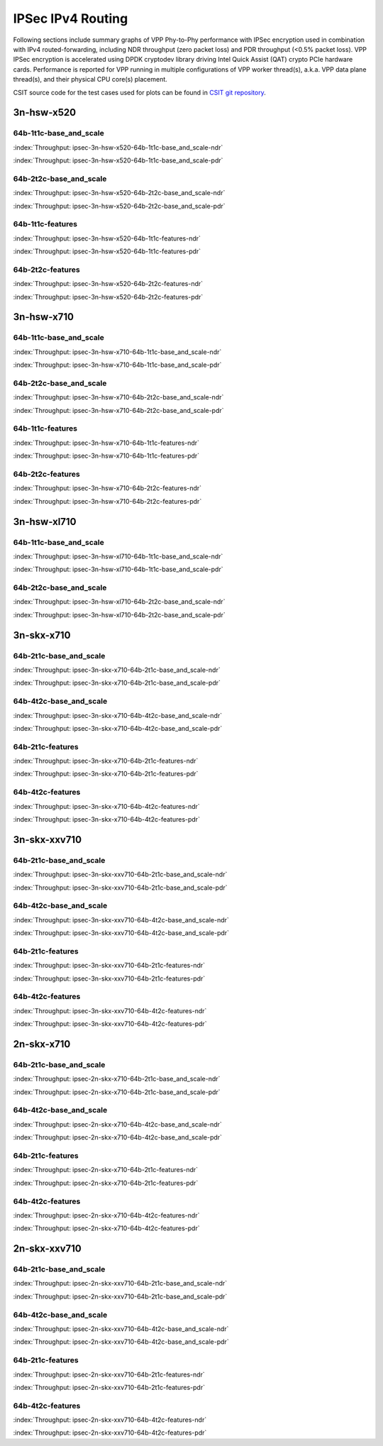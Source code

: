IPSec IPv4 Routing
==================

Following sections include summary graphs of VPP Phy-to-Phy performance with
IPSec encryption used in combination with IPv4 routed-forwarding,
including NDR throughput (zero packet loss) and PDR throughput (<0.5%
packet loss). VPP IPSec encryption is accelerated using DPDK cryptodev
library driving Intel Quick Assist (QAT) crypto PCIe hardware cards.
Performance is reported for VPP running in multiple configurations of
VPP worker thread(s), a.k.a. VPP data plane thread(s), and their
physical CPU core(s) placement.

CSIT source code for the test cases used for plots can be found in
`CSIT git repository <https://git.fd.io/csit/tree/tests/vpp/perf/crypto?h=rls1807>`_.

3n-hsw-x520
~~~~~~~~~~~

64b-1t1c-base_and_scale
-----------------------

.. raw:: html

    <center><b>

:index:`Throughput: ipsec-3n-hsw-x520-64b-1t1c-base_and_scale-ndr`

.. raw:: html

    </b>
    <iframe width="700" height="1000" frameborder="0" scrolling="no" src="../../_static/vpp/ipsec-3n-hsw-x520-64b-1t1c-base_and_scale-ndr.html"></iframe>
    <p><br><br></p>
    </center>

.. raw:: latex

    \begin{figure}[H]
        \centering
            \graphicspath{{../_build/_static/vpp/}}
            \includegraphics[clip, trim=0cm 8cm 5cm 0cm, width=0.70\textwidth]{ipsec-3n-hsw-x520-64b-1t1c-base_and_scale-ndr}
            \label{fig:ipsec-3n-hsw-x520-64b-1t1c-base_and_scale-ndr}
    \end{figure}

.. raw:: html

    <center><b>

:index:`Throughput: ipsec-3n-hsw-x520-64b-1t1c-base_and_scale-pdr`

.. raw:: html

    </b>
    <iframe width="700" height="1000" frameborder="0" scrolling="no" src="../../_static/vpp/ipsec-3n-hsw-x520-64b-1t1c-base_and_scale-pdr.html"></iframe>
    <p><br><br></p>
    </center>

.. raw:: latex

    \begin{figure}[H]
        \centering
            \graphicspath{{../_build/_static/vpp/}}
            \includegraphics[clip, trim=0cm 8cm 5cm 0cm, width=0.70\textwidth]{ipsec-3n-hsw-x520-64b-1t1c-base_and_scale-pdr}
            \label{fig:ipsec-3n-hsw-x520-64b-1t1c-base_and_scale-pdr}
    \end{figure}

64b-2t2c-base_and_scale
-----------------------

.. raw:: html

    <center><b>

:index:`Throughput: ipsec-3n-hsw-x520-64b-2t2c-base_and_scale-ndr`

.. raw:: html

    </b>
    <iframe width="700" height="1000" frameborder="0" scrolling="no" src="../../_static/vpp/ipsec-3n-hsw-x520-64b-2t2c-base_and_scale-ndr.html"></iframe>
    <p><br><br></p>
    </center>

.. raw:: latex

    \begin{figure}[H]
        \centering
            \graphicspath{{../_build/_static/vpp/}}
            \includegraphics[clip, trim=0cm 8cm 5cm 0cm, width=0.70\textwidth]{ipsec-3n-hsw-x520-64b-2t2c-base_and_scale-ndr}
            \label{fig:ipsec-3n-hsw-x520-64b-2t2c-base_and_scale-ndr}
    \end{figure}

.. raw:: html

    <center><b>

:index:`Throughput: ipsec-3n-hsw-x520-64b-2t2c-base_and_scale-pdr`

.. raw:: html

    </b>
    <iframe width="700" height="1000" frameborder="0" scrolling="no" src="../../_static/vpp/ipsec-3n-hsw-x520-64b-2t2c-base_and_scale-pdr.html"></iframe>
    <p><br><br></p>
    </center>

.. raw:: latex

    \begin{figure}[H]
        \centering
            \graphicspath{{../_build/_static/vpp/}}
            \includegraphics[clip, trim=0cm 8cm 5cm 0cm, width=0.70\textwidth]{ipsec-3n-hsw-x520-64b-2t2c-base_and_scale-pdr}
            \label{fig:ipsec-3n-hsw-x520-64b-2t2c-base_and_scale-pdr}
    \end{figure}

64b-1t1c-features
-----------------

.. raw:: html

    <center><b>

:index:`Throughput: ipsec-3n-hsw-x520-64b-1t1c-features-ndr`

.. raw:: html

    </b>
    <iframe width="700" height="1000" frameborder="0" scrolling="no" src="../../_static/vpp/ipsec-3n-hsw-x520-64b-1t1c-features-ndr.html"></iframe>
    <p><br><br></p>
    </center>

.. raw:: latex

    \begin{figure}[H]
        \centering
            \graphicspath{{../_build/_static/vpp/}}
            \includegraphics[clip, trim=0cm 8cm 5cm 0cm, width=0.70\textwidth]{ipsec-3n-hsw-x520-64b-1t1c-features-ndr}
            \label{fig:ipsec-3n-hsw-x520-64b-1t1c-features-ndr}
    \end{figure}

.. raw:: html

    <center><b>

:index:`Throughput: ipsec-3n-hsw-x520-64b-1t1c-features-pdr`

.. raw:: html

    </b>
    <iframe width="700" height="1000" frameborder="0" scrolling="no" src="../../_static/vpp/ipsec-3n-hsw-x520-64b-1t1c-features-pdr.html"></iframe>
    <p><br><br></p>
    </center>

.. raw:: latex

    \begin{figure}[H]
        \centering
            \graphicspath{{../_build/_static/vpp/}}
            \includegraphics[clip, trim=0cm 8cm 5cm 0cm, width=0.70\textwidth]{ipsec-3n-hsw-x520-64b-1t1c-features-pdr}
            \label{fig:ipsec-3n-hsw-x520-64b-1t1c-features-pdr}
    \end{figure}

64b-2t2c-features
-----------------

.. raw:: html

    <center><b>

:index:`Throughput: ipsec-3n-hsw-x520-64b-2t2c-features-ndr`

.. raw:: html

    </b>
    <iframe width="700" height="1000" frameborder="0" scrolling="no" src="../../_static/vpp/ipsec-3n-hsw-x520-64b-2t2c-features-ndr.html"></iframe>
    <p><br><br></p>
    </center>

.. raw:: latex

    \begin{figure}[H]
        \centering
            \graphicspath{{../_build/_static/vpp/}}
            \includegraphics[clip, trim=0cm 8cm 5cm 0cm, width=0.70\textwidth]{ipsec-3n-hsw-x520-64b-2t2c-features-ndr}
            \label{fig:ipsec-3n-hsw-x520-64b-2t2c-features-ndr}
    \end{figure}

.. raw:: html

    <center><b>

:index:`Throughput: ipsec-3n-hsw-x520-64b-2t2c-features-pdr`

.. raw:: html

    </b>
    <iframe width="700" height="1000" frameborder="0" scrolling="no" src="../../_static/vpp/ipsec-3n-hsw-x520-64b-2t2c-features-pdr.html"></iframe>
    <p><br><br></p>
    </center>

.. raw:: latex

    \begin{figure}[H]
        \centering
            \graphicspath{{../_build/_static/vpp/}}
            \includegraphics[clip, trim=0cm 8cm 5cm 0cm, width=0.70\textwidth]{ipsec-3n-hsw-x520-64b-2t2c-features-pdr}
            \label{fig:ipsec-3n-hsw-x520-64b-2t2c-base_and_scale-features}
    \end{figure}

3n-hsw-x710
~~~~~~~~~~~

64b-1t1c-base_and_scale
-----------------------

.. raw:: html

    <center><b>

:index:`Throughput: ipsec-3n-hsw-x710-64b-1t1c-base_and_scale-ndr`

.. raw:: html

    </b>
    <iframe width="700" height="1000" frameborder="0" scrolling="no" src="../../_static/vpp/ipsec-3n-hsw-x710-64b-1t1c-base_and_scale-ndr.html"></iframe>
    <p><br><br></p>
    </center>

.. raw:: latex

    \begin{figure}[H]
        \centering
            \graphicspath{{../_build/_static/vpp/}}
            \includegraphics[clip, trim=0cm 8cm 5cm 0cm, width=0.70\textwidth]{ipsec-3n-hsw-x710-64b-1t1c-base_and_scale-ndr}
            \label{fig:ipsec-3n-hsw-x710-64b-1t1c-base_and_scale-ndr}
    \end{figure}

.. raw:: html

    <center><b>

:index:`Throughput: ipsec-3n-hsw-x710-64b-1t1c-base_and_scale-pdr`

.. raw:: html

    </b>
    <iframe width="700" height="1000" frameborder="0" scrolling="no" src="../../_static/vpp/ipsec-3n-hsw-x710-64b-1t1c-base_and_scale-pdr.html"></iframe>
    <p><br><br></p>
    </center>

.. raw:: latex

    \begin{figure}[H]
        \centering
            \graphicspath{{../_build/_static/vpp/}}
            \includegraphics[clip, trim=0cm 8cm 5cm 0cm, width=0.70\textwidth]{ipsec-3n-hsw-x710-64b-1t1c-base_and_scale-pdr}
            \label{fig:ipsec-3n-hsw-x710-64b-1t1c-base_and_scale-pdr}
    \end{figure}

64b-2t2c-base_and_scale
-----------------------

.. raw:: html

    <center><b>

:index:`Throughput: ipsec-3n-hsw-x710-64b-2t2c-base_and_scale-ndr`

.. raw:: html

    </b>
    <iframe width="700" height="1000" frameborder="0" scrolling="no" src="../../_static/vpp/ipsec-3n-hsw-x710-64b-2t2c-base_and_scale-ndr.html"></iframe>
    <p><br><br></p>
    </center>

.. raw:: latex

    \begin{figure}[H]
        \centering
            \graphicspath{{../_build/_static/vpp/}}
            \includegraphics[clip, trim=0cm 8cm 5cm 0cm, width=0.70\textwidth]{ipsec-3n-hsw-x710-64b-2t2c-base_and_scale-ndr}
            \label{fig:ipsec-3n-hsw-x710-64b-2t2c-base_and_scale-ndr}
    \end{figure}

.. raw:: html

    <center><b>

:index:`Throughput: ipsec-3n-hsw-x710-64b-2t2c-base_and_scale-pdr`

.. raw:: html

    </b>
    <iframe width="700" height="1000" frameborder="0" scrolling="no" src="../../_static/vpp/ipsec-3n-hsw-x710-64b-2t2c-base_and_scale-pdr.html"></iframe>
    <p><br><br></p>
    </center>

.. raw:: latex

    \begin{figure}[H]
        \centering
            \graphicspath{{../_build/_static/vpp/}}
            \includegraphics[clip, trim=0cm 8cm 5cm 0cm, width=0.70\textwidth]{ipsec-3n-hsw-x710-64b-2t2c-base_and_scale-pdr}
            \label{fig:ipsec-3n-hsw-x710-64b-2t2c-base_and_scale-pdr}
    \end{figure}

64b-1t1c-features
-----------------

.. raw:: html

    <center><b>

:index:`Throughput: ipsec-3n-hsw-x710-64b-1t1c-features-ndr`

.. raw:: html

    </b>
    <iframe width="700" height="1000" frameborder="0" scrolling="no" src="../../_static/vpp/ipsec-3n-hsw-x710-64b-1t1c-features-ndr.html"></iframe>
    <p><br><br></p>
    </center>

.. raw:: latex

    \begin{figure}[H]
        \centering
            \graphicspath{{../_build/_static/vpp/}}
            \includegraphics[clip, trim=0cm 8cm 5cm 0cm, width=0.70\textwidth]{ipsec-3n-hsw-x710-64b-1t1c-features-ndr}
            \label{fig:ipsec-3n-hsw-x710-64b-1t1c-features-ndr}
    \end{figure}

.. raw:: html

    <center><b>

:index:`Throughput: ipsec-3n-hsw-x710-64b-1t1c-features-pdr`

.. raw:: html

    </b>
    <iframe width="700" height="1000" frameborder="0" scrolling="no" src="../../_static/vpp/ipsec-3n-hsw-x710-64b-1t1c-features-pdr.html"></iframe>
    <p><br><br></p>
    </center>

.. raw:: latex

    \begin{figure}[H]
        \centering
            \graphicspath{{../_build/_static/vpp/}}
            \includegraphics[clip, trim=0cm 8cm 5cm 0cm, width=0.70\textwidth]{ipsec-3n-hsw-x710-64b-1t1c-features-pdr}
            \label{fig:ipsec-3n-hsw-x710-64b-1t1c-features-pdr}
    \end{figure}

64b-2t2c-features
-----------------

.. raw:: html

    <center><b>

:index:`Throughput: ipsec-3n-hsw-x710-64b-2t2c-features-ndr`

.. raw:: html

    </b>
    <iframe width="700" height="1000" frameborder="0" scrolling="no" src="../../_static/vpp/ipsec-3n-hsw-x710-64b-2t2c-features-ndr.html"></iframe>
    <p><br><br></p>
    </center>

.. raw:: latex

    \begin{figure}[H]
        \centering
            \graphicspath{{../_build/_static/vpp/}}
            \includegraphics[clip, trim=0cm 8cm 5cm 0cm, width=0.70\textwidth]{ipsec-3n-hsw-x710-64b-2t2c-features-ndr}
            \label{fig:ipsec-3n-hsw-x710-64b-2t2c-features-ndr}
    \end{figure}

.. raw:: html

    <center><b>

:index:`Throughput: ipsec-3n-hsw-x710-64b-2t2c-features-pdr`

.. raw:: html

    </b>
    <iframe width="700" height="1000" frameborder="0" scrolling="no" src="../../_static/vpp/ipsec-3n-hsw-x710-64b-2t2c-features-pdr.html"></iframe>
    <p><br><br></p>
    </center>

.. raw:: latex

    \begin{figure}[H]
        \centering
            \graphicspath{{../_build/_static/vpp/}}
            \includegraphics[clip, trim=0cm 8cm 5cm 0cm, width=0.70\textwidth]{ipsec-3n-hsw-x710-64b-2t2c-features-pdr}
            \label{fig:ipsec-3n-hsw-x710-64b-2t2c-base_and_scale-features}
    \end{figure}

3n-hsw-xl710
~~~~~~~~~~~~

64b-1t1c-base_and_scale
-----------------------

.. raw:: html

    <center><b>

:index:`Throughput: ipsec-3n-hsw-xl710-64b-1t1c-base_and_scale-ndr`

.. raw:: html

    </b>
    <iframe width="700" height="1000" frameborder="0" scrolling="no" src="../../_static/vpp/ipsec-3n-hsw-xl710-64b-1t1c-base_and_scale-ndr.html"></iframe>
    <p><br><br></p>
    </center>

.. raw:: latex

    \begin{figure}[H]
        \centering
            \graphicspath{{../_build/_static/vpp/}}
            \includegraphics[clip, trim=0cm 8cm 5cm 0cm, width=0.70\textwidth]{ipsec-3n-hsw-xl710-64b-1t1c-base_and_scale-ndr}
            \label{fig:ipsec-3n-hsw-xl710-64b-1t1c-base_and_scale-ndr}
    \end{figure}

.. raw:: html

    <center><b>

:index:`Throughput: ipsec-3n-hsw-xl710-64b-1t1c-base_and_scale-pdr`

.. raw:: html

    </b>
    <iframe width="700" height="1000" frameborder="0" scrolling="no" src="../../_static/vpp/ipsec-3n-hsw-xl710-64b-1t1c-base_and_scale-pdr.html"></iframe>
    <p><br><br></p>
    </center>

.. raw:: latex

    \begin{figure}[H]
        \centering
            \graphicspath{{../_build/_static/vpp/}}
            \includegraphics[clip, trim=0cm 8cm 5cm 0cm, width=0.70\textwidth]{ipsec-3n-hsw-xl710-64b-1t1c-base_and_scale-pdr}
            \label{fig:ipsec-3n-hsw-xl710-64b-1t1c-base_and_scale-pdr}
    \end{figure}

64b-2t2c-base_and_scale
-----------------------

.. raw:: html

    <center><b>

:index:`Throughput: ipsec-3n-hsw-xl710-64b-2t2c-base_and_scale-ndr`

.. raw:: html

    </b>
    <iframe width="700" height="1000" frameborder="0" scrolling="no" src="../../_static/vpp/ipsec-3n-hsw-xl710-64b-2t2c-base_and_scale-ndr.html"></iframe>
    <p><br><br></p>
    </center>

.. raw:: latex

    \begin{figure}[H]
        \centering
            \graphicspath{{../_build/_static/vpp/}}
            \includegraphics[clip, trim=0cm 8cm 5cm 0cm, width=0.70\textwidth]{ipsec-3n-hsw-xl710-64b-2t2c-base_and_scale-ndr}
            \label{fig:ipsec-3n-hsw-xl710-64b-2t2c-base_and_scale-ndr}
    \end{figure}

.. raw:: html

    <center><b>

:index:`Throughput: ipsec-3n-hsw-xl710-64b-2t2c-base_and_scale-pdr`

.. raw:: html

    </b>
    <iframe width="700" height="1000" frameborder="0" scrolling="no" src="../../_static/vpp/ipsec-3n-hsw-xl710-64b-2t2c-base_and_scale-pdr.html"></iframe>
    <p><br><br></p>
    </center>

.. raw:: latex

    \begin{figure}[H]
        \centering
            \graphicspath{{../_build/_static/vpp/}}
            \includegraphics[clip, trim=0cm 8cm 5cm 0cm, width=0.70\textwidth]{ipsec-3n-hsw-xl710-64b-2t2c-base_and_scale-pdr}
            \label{fig:ipsec-3n-hsw-xl710-64b-2t2c-base_and_scale-pdr}
    \end{figure}

3n-skx-x710
~~~~~~~~~~~

64b-2t1c-base_and_scale
-----------------------

.. raw:: html

    <center><b>

:index:`Throughput: ipsec-3n-skx-x710-64b-2t1c-base_and_scale-ndr`

.. raw:: html

    </b>
    <iframe width="700" height="1000" frameborder="0" scrolling="no" src="../../_static/vpp/ipsec-3n-skx-x710-64b-2t1c-base_and_scale-ndr.html"></iframe>
    <p><br><br></p>
    </center>

.. raw:: latex

    \begin{figure}[H]
        \centering
            \graphicspath{{../_build/_static/vpp/}}
            \includegraphics[clip, trim=0cm 8cm 5cm 0cm, width=0.70\textwidth]{ipsec-3n-skx-x710-64b-2t1c-base_and_scale-ndr}
            \label{fig:ipsec-3n-skx-x710-64b-2t1c-base_and_scale-ndr}
    \end{figure}

.. raw:: html

    <center><b>

:index:`Throughput: ipsec-3n-skx-x710-64b-2t1c-base_and_scale-pdr`

.. raw:: html

    </b>
    <iframe width="700" height="1000" frameborder="0" scrolling="no" src="../../_static/vpp/ipsec-3n-skx-x710-64b-2t1c-base_and_scale-pdr.html"></iframe>
    <p><br><br></p>
    </center>

.. raw:: latex

    \begin{figure}[H]
        \centering
            \graphicspath{{../_build/_static/vpp/}}
            \includegraphics[clip, trim=0cm 8cm 5cm 0cm, width=0.70\textwidth]{ipsec-3n-skx-x710-64b-2t1c-base_and_scale-pdr}
            \label{fig:ipsec-3n-skx-x710-64b-2t1c-base_and_scale-pdr}
    \end{figure}

64b-4t2c-base_and_scale
-----------------------

.. raw:: html

    <center><b>

:index:`Throughput: ipsec-3n-skx-x710-64b-4t2c-base_and_scale-ndr`

.. raw:: html

    </b>
    <iframe width="700" height="1000" frameborder="0" scrolling="no" src="../../_static/vpp/ipsec-3n-skx-x710-64b-4t2c-base_and_scale-ndr.html"></iframe>
    <p><br><br></p>
    </center>

.. raw:: latex

    \begin{figure}[H]
        \centering
            \graphicspath{{../_build/_static/vpp/}}
            \includegraphics[clip, trim=0cm 8cm 5cm 0cm, width=0.70\textwidth]{ipsec-3n-skx-x710-64b-4t2c-base_and_scale-ndr}
            \label{fig:ipsec-3n-skx-x710-64b-4t2c-base_and_scale-ndr}
    \end{figure}

.. raw:: html

    <center><b>

:index:`Throughput: ipsec-3n-skx-x710-64b-4t2c-base_and_scale-pdr`

.. raw:: html

    </b>
    <iframe width="700" height="1000" frameborder="0" scrolling="no" src="../../_static/vpp/ipsec-3n-skx-x710-64b-4t2c-base_and_scale-pdr.html"></iframe>
    <p><br><br></p>
    </center>

.. raw:: latex

    \begin{figure}[H]
        \centering
            \graphicspath{{../_build/_static/vpp/}}
            \includegraphics[clip, trim=0cm 8cm 5cm 0cm, width=0.70\textwidth]{ipsec-3n-skx-x710-64b-4t2c-base_and_scale-pdr}
            \label{fig:ipsec-3n-skx-x710-64b-4t2c-base_and_scale-pdr}
    \end{figure}

64b-2t1c-features
-----------------

.. raw:: html

    <center><b>

:index:`Throughput: ipsec-3n-skx-x710-64b-2t1c-features-ndr`

.. raw:: html

    </b>
    <iframe width="700" height="1000" frameborder="0" scrolling="no" src="../../_static/vpp/ipsec-3n-skx-x710-64b-2t1c-features-ndr.html"></iframe>
    <p><br><br></p>
    </center>

.. raw:: latex

    \begin{figure}[H]
        \centering
            \graphicspath{{../_build/_static/vpp/}}
            \includegraphics[clip, trim=0cm 8cm 5cm 0cm, width=0.70\textwidth]{ipsec-3n-skx-x710-64b-2t1c-features-ndr}
            \label{fig:ipsec-3n-skx-x710-64b-2t1c-features-ndr}
    \end{figure}

.. raw:: html

    <center><b>

:index:`Throughput: ipsec-3n-skx-x710-64b-2t1c-features-pdr`

.. raw:: html

    </b>
    <iframe width="700" height="1000" frameborder="0" scrolling="no" src="../../_static/vpp/ipsec-3n-skx-x710-64b-2t1c-features-pdr.html"></iframe>
    <p><br><br></p>
    </center>

.. raw:: latex

    \begin{figure}[H]
        \centering
            \graphicspath{{../_build/_static/vpp/}}
            \includegraphics[clip, trim=0cm 8cm 5cm 0cm, width=0.70\textwidth]{ipsec-3n-skx-x710-64b-2t1c-features-pdr}
            \label{fig:ipsec-3n-skx-x710-64b-2t1c-features-pdr}
    \end{figure}

64b-4t2c-features
-----------------

.. raw:: html

    <center><b>

:index:`Throughput: ipsec-3n-skx-x710-64b-4t2c-features-ndr`

.. raw:: html

    </b>
    <iframe width="700" height="1000" frameborder="0" scrolling="no" src="../../_static/vpp/ipsec-3n-skx-x710-64b-4t2c-features-ndr.html"></iframe>
    <p><br><br></p>
    </center>

.. raw:: latex

    \begin{figure}[H]
        \centering
            \graphicspath{{../_build/_static/vpp/}}
            \includegraphics[clip, trim=0cm 8cm 5cm 0cm, width=0.70\textwidth]{ipsec-3n-skx-x710-64b-4t2c-features-ndr}
            \label{fig:ipsec-3n-skx-x710-64b-4t2c-features-ndr}
    \end{figure}

.. raw:: html

    <center><b>

:index:`Throughput: ipsec-3n-skx-x710-64b-4t2c-features-pdr`

.. raw:: html

    </b>
    <iframe width="700" height="1000" frameborder="0" scrolling="no" src="../../_static/vpp/ipsec-3n-skx-x710-64b-4t2c-features-pdr.html"></iframe>
    <p><br><br></p>
    </center>

.. raw:: latex

    \begin{figure}[H]
        \centering
            \graphicspath{{../_build/_static/vpp/}}
            \includegraphics[clip, trim=0cm 8cm 5cm 0cm, width=0.70\textwidth]{ipsec-3n-skx-x710-64b-4t2c-features-pdr}
            \label{fig:ipsec-3n-skx-x710-64b-4t2c-base_and_scale-features}
    \end{figure}

3n-skx-xxv710
~~~~~~~~~~~~~

64b-2t1c-base_and_scale
-----------------------

.. raw:: html

    <center><b>

:index:`Throughput: ipsec-3n-skx-xxv710-64b-2t1c-base_and_scale-ndr`

.. raw:: html

    </b>
    <iframe width="700" height="1000" frameborder="0" scrolling="no" src="../../_static/vpp/ipsec-3n-skx-xxv710-64b-2t1c-base_and_scale-ndr.html"></iframe>
    <p><br><br></p>
    </center>

.. raw:: latex

    \begin{figure}[H]
        \centering
            \graphicspath{{../_build/_static/vpp/}}
            \includegraphics[clip, trim=0cm 8cm 5cm 0cm, width=0.70\textwidth]{ipsec-3n-skx-xxv710-64b-2t1c-base_and_scale-ndr}
            \label{fig:ipsec-3n-skx-xxv710-64b-2t1c-base_and_scale-ndr}
    \end{figure}

.. raw:: html

    <center><b>

:index:`Throughput: ipsec-3n-skx-xxv710-64b-2t1c-base_and_scale-pdr`

.. raw:: html

    </b>
    <iframe width="700" height="1000" frameborder="0" scrolling="no" src="../../_static/vpp/ipsec-3n-skx-xxv710-64b-2t1c-base_and_scale-pdr.html"></iframe>
    <p><br><br></p>
    </center>

.. raw:: latex

    \begin{figure}[H]
        \centering
            \graphicspath{{../_build/_static/vpp/}}
            \includegraphics[clip, trim=0cm 8cm 5cm 0cm, width=0.70\textwidth]{ipsec-3n-skx-xxv710-64b-2t1c-base_and_scale-pdr}
            \label{fig:ipsec-3n-skx-xxv710-64b-2t1c-base_and_scale-pdr}
    \end{figure}

64b-4t2c-base_and_scale
-----------------------

.. raw:: html

    <center><b>

:index:`Throughput: ipsec-3n-skx-xxv710-64b-4t2c-base_and_scale-ndr`

.. raw:: html

    </b>
    <iframe width="700" height="1000" frameborder="0" scrolling="no" src="../../_static/vpp/ipsec-3n-skx-xxv710-64b-4t2c-base_and_scale-ndr.html"></iframe>
    <p><br><br></p>
    </center>

.. raw:: latex

    \begin{figure}[H]
        \centering
            \graphicspath{{../_build/_static/vpp/}}
            \includegraphics[clip, trim=0cm 8cm 5cm 0cm, width=0.70\textwidth]{ipsec-3n-skx-xxv710-64b-4t2c-base_and_scale-ndr}
            \label{fig:ipsec-3n-skx-xxv710-64b-4t2c-base_and_scale-ndr}
    \end{figure}

.. raw:: html

    <center><b>

:index:`Throughput: ipsec-3n-skx-xxv710-64b-4t2c-base_and_scale-pdr`

.. raw:: html

    </b>
    <iframe width="700" height="1000" frameborder="0" scrolling="no" src="../../_static/vpp/ipsec-3n-skx-xxv710-64b-4t2c-base_and_scale-pdr.html"></iframe>
    <p><br><br></p>
    </center>

.. raw:: latex

    \begin{figure}[H]
        \centering
            \graphicspath{{../_build/_static/vpp/}}
            \includegraphics[clip, trim=0cm 8cm 5cm 0cm, width=0.70\textwidth]{ipsec-3n-skx-xxv710-64b-4t2c-base_and_scale-pdr}
            \label{fig:ipsec-3n-skx-xxv710-64b-4t2c-base_and_scale-pdr}
    \end{figure}

64b-2t1c-features
-----------------

.. raw:: html

    <center><b>

:index:`Throughput: ipsec-3n-skx-xxv710-64b-2t1c-features-ndr`

.. raw:: html

    </b>
    <iframe width="700" height="1000" frameborder="0" scrolling="no" src="../../_static/vpp/ipsec-3n-skx-xxv710-64b-2t1c-features-ndr.html"></iframe>
    <p><br><br></p>
    </center>

.. raw:: latex

    \begin{figure}[H]
        \centering
            \graphicspath{{../_build/_static/vpp/}}
            \includegraphics[clip, trim=0cm 8cm 5cm 0cm, width=0.70\textwidth]{ipsec-3n-skx-xxv710-64b-2t1c-features-ndr}
            \label{fig:ipsec-3n-skx-xxv710-64b-2t1c-features-ndr}
    \end{figure}

.. raw:: html

    <center><b>

:index:`Throughput: ipsec-3n-skx-xxv710-64b-2t1c-features-pdr`

.. raw:: html

    </b>
    <iframe width="700" height="1000" frameborder="0" scrolling="no" src="../../_static/vpp/ipsec-3n-skx-xxv710-64b-2t1c-features-pdr.html"></iframe>
    <p><br><br></p>
    </center>

.. raw:: latex

    \begin{figure}[H]
        \centering
            \graphicspath{{../_build/_static/vpp/}}
            \includegraphics[clip, trim=0cm 8cm 5cm 0cm, width=0.70\textwidth]{ipsec-3n-skx-xxv710-64b-2t1c-features-pdr}
            \label{fig:ipsec-3n-skx-xxv710-64b-2t1c-features-pdr}
    \end{figure}

64b-4t2c-features
-----------------

.. raw:: html

    <center><b>

:index:`Throughput: ipsec-3n-skx-xxv710-64b-4t2c-features-ndr`

.. raw:: html

    </b>
    <iframe width="700" height="1000" frameborder="0" scrolling="no" src="../../_static/vpp/ipsec-3n-skx-xxv710-64b-4t2c-features-ndr.html"></iframe>
    <p><br><br></p>
    </center>

.. raw:: latex

    \begin{figure}[H]
        \centering
            \graphicspath{{../_build/_static/vpp/}}
            \includegraphics[clip, trim=0cm 8cm 5cm 0cm, width=0.70\textwidth]{ipsec-3n-skx-xxv710-64b-4t2c-features-ndr}
            \label{fig:ipsec-3n-skx-xxv710-64b-4t2c-features-ndr}
    \end{figure}

.. raw:: html

    <center><b>

:index:`Throughput: ipsec-3n-skx-xxv710-64b-4t2c-features-pdr`

.. raw:: html

    </b>
    <iframe width="700" height="1000" frameborder="0" scrolling="no" src="../../_static/vpp/ipsec-3n-skx-xxv710-64b-4t2c-features-pdr.html"></iframe>
    <p><br><br></p>
    </center>

.. raw:: latex

    \begin{figure}[H]
        \centering
            \graphicspath{{../_build/_static/vpp/}}
            \includegraphics[clip, trim=0cm 8cm 5cm 0cm, width=0.70\textwidth]{ipsec-3n-skx-xxv710-64b-4t2c-features-pdr}
            \label{fig:ipsec-3n-skx-xxv710-64b-4t2c-base_and_scale-features}
    \end{figure}

2n-skx-x710
~~~~~~~~~~~

64b-2t1c-base_and_scale
-----------------------

.. raw:: html

    <center><b>

:index:`Throughput: ipsec-2n-skx-x710-64b-2t1c-base_and_scale-ndr`

.. raw:: html

    </b>
    <iframe width="700" height="1000" frameborder="0" scrolling="no" src="../../_static/vpp/ipsec-2n-skx-x710-64b-2t1c-base_and_scale-ndr.html"></iframe>
    <p><br><br></p>
    </center>

.. raw:: latex

    \begin{figure}[H]
        \centering
            \graphicspath{{../_build/_static/vpp/}}
            \includegraphics[clip, trim=0cm 8cm 5cm 0cm, width=0.70\textwidth]{ipsec-2n-skx-x710-64b-2t1c-base_and_scale-ndr}
            \label{fig:ipsec-2n-skx-x710-64b-2t1c-base_and_scale-ndr}
    \end{figure}

.. raw:: html

    <center><b>

:index:`Throughput: ipsec-2n-skx-x710-64b-2t1c-base_and_scale-pdr`

.. raw:: html

    </b>
    <iframe width="700" height="1000" frameborder="0" scrolling="no" src="../../_static/vpp/ipsec-2n-skx-x710-64b-2t1c-base_and_scale-pdr.html"></iframe>
    <p><br><br></p>
    </center>

.. raw:: latex

    \begin{figure}[H]
        \centering
            \graphicspath{{../_build/_static/vpp/}}
            \includegraphics[clip, trim=0cm 8cm 5cm 0cm, width=0.70\textwidth]{ipsec-2n-skx-x710-64b-2t1c-base_and_scale-pdr}
            \label{fig:ipsec-2n-skx-x710-64b-2t1c-base_and_scale-pdr}
    \end{figure}

64b-4t2c-base_and_scale
-----------------------

.. raw:: html

    <center><b>

:index:`Throughput: ipsec-2n-skx-x710-64b-4t2c-base_and_scale-ndr`

.. raw:: html

    </b>
    <iframe width="700" height="1000" frameborder="0" scrolling="no" src="../../_static/vpp/ipsec-2n-skx-x710-64b-4t2c-base_and_scale-ndr.html"></iframe>
    <p><br><br></p>
    </center>

.. raw:: latex

    \begin{figure}[H]
        \centering
            \graphicspath{{../_build/_static/vpp/}}
            \includegraphics[clip, trim=0cm 8cm 5cm 0cm, width=0.70\textwidth]{ipsec-2n-skx-x710-64b-4t2c-base_and_scale-ndr}
            \label{fig:ipsec-2n-skx-x710-64b-4t2c-base_and_scale-ndr}
    \end{figure}

.. raw:: html

    <center><b>

:index:`Throughput: ipsec-2n-skx-x710-64b-4t2c-base_and_scale-pdr`

.. raw:: html

    </b>
    <iframe width="700" height="1000" frameborder="0" scrolling="no" src="../../_static/vpp/ipsec-2n-skx-x710-64b-4t2c-base_and_scale-pdr.html"></iframe>
    <p><br><br></p>
    </center>

.. raw:: latex

    \begin{figure}[H]
        \centering
            \graphicspath{{../_build/_static/vpp/}}
            \includegraphics[clip, trim=0cm 8cm 5cm 0cm, width=0.70\textwidth]{ipsec-2n-skx-x710-64b-4t2c-base_and_scale-pdr}
            \label{fig:ipsec-2n-skx-x710-64b-4t2c-base_and_scale-pdr}
    \end{figure}

64b-2t1c-features
-----------------

.. raw:: html

    <center><b>

:index:`Throughput: ipsec-2n-skx-x710-64b-2t1c-features-ndr`

.. raw:: html

    </b>
    <iframe width="700" height="1000" frameborder="0" scrolling="no" src="../../_static/vpp/ipsec-2n-skx-x710-64b-2t1c-features-ndr.html"></iframe>
    <p><br><br></p>
    </center>

.. raw:: latex

    \begin{figure}[H]
        \centering
            \graphicspath{{../_build/_static/vpp/}}
            \includegraphics[clip, trim=0cm 8cm 5cm 0cm, width=0.70\textwidth]{ipsec-2n-skx-x710-64b-2t1c-features-ndr}
            \label{fig:ipsec-2n-skx-x710-64b-2t1c-features-ndr}
    \end{figure}

.. raw:: html

    <center><b>

:index:`Throughput: ipsec-2n-skx-x710-64b-2t1c-features-pdr`

.. raw:: html

    </b>
    <iframe width="700" height="1000" frameborder="0" scrolling="no" src="../../_static/vpp/ipsec-2n-skx-x710-64b-2t1c-features-pdr.html"></iframe>
    <p><br><br></p>
    </center>

.. raw:: latex

    \begin{figure}[H]
        \centering
            \graphicspath{{../_build/_static/vpp/}}
            \includegraphics[clip, trim=0cm 8cm 5cm 0cm, width=0.70\textwidth]{ipsec-2n-skx-x710-64b-2t1c-features-pdr}
            \label{fig:ipsec-2n-skx-x710-64b-2t1c-features-pdr}
    \end{figure}

64b-4t2c-features
-----------------

.. raw:: html

    <center><b>

:index:`Throughput: ipsec-2n-skx-x710-64b-4t2c-features-ndr`

.. raw:: html

    </b>
    <iframe width="700" height="1000" frameborder="0" scrolling="no" src="../../_static/vpp/ipsec-2n-skx-x710-64b-4t2c-features-ndr.html"></iframe>
    <p><br><br></p>
    </center>

.. raw:: latex

    \begin{figure}[H]
        \centering
            \graphicspath{{../_build/_static/vpp/}}
            \includegraphics[clip, trim=0cm 8cm 5cm 0cm, width=0.70\textwidth]{ipsec-2n-skx-x710-64b-4t2c-features-ndr}
            \label{fig:ipsec-2n-skx-x710-64b-4t2c-features-ndr}
    \end{figure}

.. raw:: html

    <center><b>

:index:`Throughput: ipsec-2n-skx-x710-64b-4t2c-features-pdr`

.. raw:: html

    </b>
    <iframe width="700" height="1000" frameborder="0" scrolling="no" src="../../_static/vpp/ipsec-2n-skx-x710-64b-4t2c-features-pdr.html"></iframe>
    <p><br><br></p>
    </center>

.. raw:: latex

    \begin{figure}[H]
        \centering
            \graphicspath{{../_build/_static/vpp/}}
            \includegraphics[clip, trim=0cm 8cm 5cm 0cm, width=0.70\textwidth]{ipsec-2n-skx-x710-64b-4t2c-features-pdr}
            \label{fig:ipsec-2n-skx-x710-64b-4t2c-base_and_scale-features}
    \end{figure}

2n-skx-xxv710
~~~~~~~~~~~~~

64b-2t1c-base_and_scale
-----------------------

.. raw:: html

    <center><b>

:index:`Throughput: ipsec-2n-skx-xxv710-64b-2t1c-base_and_scale-ndr`

.. raw:: html

    </b>
    <iframe width="700" height="1000" frameborder="0" scrolling="no" src="../../_static/vpp/ipsec-2n-skx-xxv710-64b-2t1c-base_and_scale-ndr.html"></iframe>
    <p><br><br></p>
    </center>

.. raw:: latex

    \begin{figure}[H]
        \centering
            \graphicspath{{../_build/_static/vpp/}}
            \includegraphics[clip, trim=0cm 8cm 5cm 0cm, width=0.70\textwidth]{ipsec-2n-skx-xxv710-64b-2t1c-base_and_scale-ndr}
            \label{fig:ipsec-2n-skx-xxv710-64b-2t1c-base_and_scale-ndr}
    \end{figure}

.. raw:: html

    <center><b>

:index:`Throughput: ipsec-2n-skx-xxv710-64b-2t1c-base_and_scale-pdr`

.. raw:: html

    </b>
    <iframe width="700" height="1000" frameborder="0" scrolling="no" src="../../_static/vpp/ipsec-2n-skx-xxv710-64b-2t1c-base_and_scale-pdr.html"></iframe>
    <p><br><br></p>
    </center>

.. raw:: latex

    \begin{figure}[H]
        \centering
            \graphicspath{{../_build/_static/vpp/}}
            \includegraphics[clip, trim=0cm 8cm 5cm 0cm, width=0.70\textwidth]{ipsec-2n-skx-xxv710-64b-2t1c-base_and_scale-pdr}
            \label{fig:ipsec-2n-skx-xxv710-64b-2t1c-base_and_scale-pdr}
    \end{figure}

64b-4t2c-base_and_scale
-----------------------

.. raw:: html

    <center><b>

:index:`Throughput: ipsec-2n-skx-xxv710-64b-4t2c-base_and_scale-ndr`

.. raw:: html

    </b>
    <iframe width="700" height="1000" frameborder="0" scrolling="no" src="../../_static/vpp/ipsec-2n-skx-xxv710-64b-4t2c-base_and_scale-ndr.html"></iframe>
    <p><br><br></p>
    </center>

.. raw:: latex

    \begin{figure}[H]
        \centering
            \graphicspath{{../_build/_static/vpp/}}
            \includegraphics[clip, trim=0cm 8cm 5cm 0cm, width=0.70\textwidth]{ipsec-2n-skx-xxv710-64b-4t2c-base_and_scale-ndr}
            \label{fig:ipsec-2n-skx-xxv710-64b-4t2c-base_and_scale-ndr}
    \end{figure}

.. raw:: html

    <center><b>

:index:`Throughput: ipsec-2n-skx-xxv710-64b-4t2c-base_and_scale-pdr`

.. raw:: html

    </b>
    <iframe width="700" height="1000" frameborder="0" scrolling="no" src="../../_static/vpp/ipsec-2n-skx-xxv710-64b-4t2c-base_and_scale-pdr.html"></iframe>
    <p><br><br></p>
    </center>

.. raw:: latex

    \begin{figure}[H]
        \centering
            \graphicspath{{../_build/_static/vpp/}}
            \includegraphics[clip, trim=0cm 8cm 5cm 0cm, width=0.70\textwidth]{ipsec-2n-skx-xxv710-64b-4t2c-base_and_scale-pdr}
            \label{fig:ipsec-2n-skx-xxv710-64b-4t2c-base_and_scale-pdr}
    \end{figure}

64b-2t1c-features
-----------------

.. raw:: html

    <center><b>

:index:`Throughput: ipsec-2n-skx-xxv710-64b-2t1c-features-ndr`

.. raw:: html

    </b>
    <iframe width="700" height="1000" frameborder="0" scrolling="no" src="../../_static/vpp/ipsec-2n-skx-xxv710-64b-2t1c-features-ndr.html"></iframe>
    <p><br><br></p>
    </center>

.. raw:: latex

    \begin{figure}[H]
        \centering
            \graphicspath{{../_build/_static/vpp/}}
            \includegraphics[clip, trim=0cm 8cm 5cm 0cm, width=0.70\textwidth]{ipsec-2n-skx-xxv710-64b-2t1c-features-ndr}
            \label{fig:ipsec-2n-skx-xxv710-64b-2t1c-features-ndr}
    \end{figure}

.. raw:: html

    <center><b>

:index:`Throughput: ipsec-2n-skx-xxv710-64b-2t1c-features-pdr`

.. raw:: html

    </b>
    <iframe width="700" height="1000" frameborder="0" scrolling="no" src="../../_static/vpp/ipsec-2n-skx-xxv710-64b-2t1c-features-pdr.html"></iframe>
    <p><br><br></p>
    </center>

.. raw:: latex

    \begin{figure}[H]
        \centering
            \graphicspath{{../_build/_static/vpp/}}
            \includegraphics[clip, trim=0cm 8cm 5cm 0cm, width=0.70\textwidth]{ipsec-2n-skx-xxv710-64b-2t1c-features-pdr}
            \label{fig:ipsec-2n-skx-xxv710-64b-2t1c-features-pdr}
    \end{figure}

64b-4t2c-features
-----------------

.. raw:: html

    <center><b>

:index:`Throughput: ipsec-2n-skx-xxv710-64b-4t2c-features-ndr`

.. raw:: html

    </b>
    <iframe width="700" height="1000" frameborder="0" scrolling="no" src="../../_static/vpp/ipsec-2n-skx-xxv710-64b-4t2c-features-ndr.html"></iframe>
    <p><br><br></p>
    </center>

.. raw:: latex

    \begin{figure}[H]
        \centering
            \graphicspath{{../_build/_static/vpp/}}
            \includegraphics[clip, trim=0cm 8cm 5cm 0cm, width=0.70\textwidth]{ipsec-2n-skx-xxv710-64b-4t2c-features-ndr}
            \label{fig:ipsec-2n-skx-xxv710-64b-4t2c-features-ndr}
    \end{figure}

.. raw:: html

    <center><b>

:index:`Throughput: ipsec-2n-skx-xxv710-64b-4t2c-features-pdr`

.. raw:: html

    </b>
    <iframe width="700" height="1000" frameborder="0" scrolling="no" src="../../_static/vpp/ipsec-2n-skx-xxv710-64b-4t2c-features-pdr.html"></iframe>
    <p><br><br></p>
    </center>

.. raw:: latex

    \begin{figure}[H]
        \centering
            \graphicspath{{../_build/_static/vpp/}}
            \includegraphics[clip, trim=0cm 8cm 5cm 0cm, width=0.70\textwidth]{ipsec-2n-skx-xxv710-64b-4t2c-features-pdr}
            \label{fig:ipsec-2n-skx-xxv710-64b-4t2c-base_and_scale-features}
    \end{figure}
